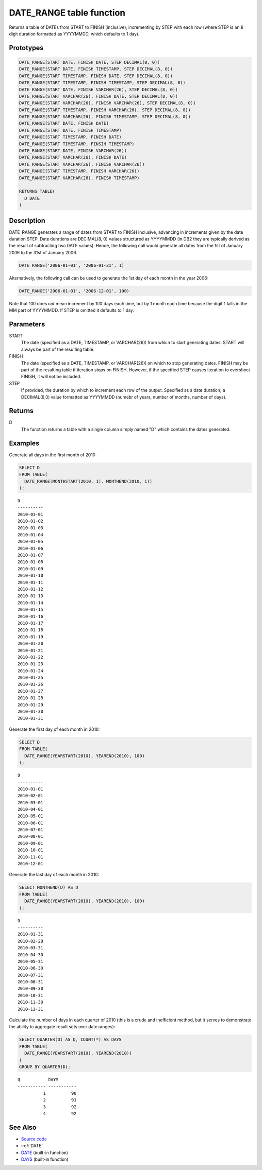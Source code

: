 .. _DATE_RANGE:

=========================
DATE_RANGE table function
=========================

Returns a table of DATEs from START to FINISH (inclusive), incrementing by STEP with each row (where STEP is an 8 digit duration formatted as YYYYMMDD, which defaults to 1 day).

Prototypes
==========

.. code-block:: sql

    DATE_RANGE(START DATE, FINISH DATE, STEP DECIMAL(8, 0))
    DATE_RANGE(START DATE, FINISH TIMESTAMP, STEP DECIMAL(8, 0))
    DATE_RANGE(START TIMESTAMP, FINISH DATE, STEP DECIMAL(8, 0))
    DATE_RANGE(START TIMESTAMP, FINISH TIMESTAMP, STEP DECIMAL(8, 0))
    DATE_RANGE(START DATE, FINISH VARCHAR(26), STEP DECIMAL(8, 0))
    DATE_RANGE(START VARCHAR(26), FINISH DATE, STEP DECIMAL(8, 0))
    DATE_RANGE(START VARCHAR(26), FINISH VARCHAR(26), STEP DECIMAL(8, 0))
    DATE_RANGE(START TIMESTAMP, FINISH VARCHAR(26), STEP DECIMAL(8, 0))
    DATE_RANGE(START VARCHAR(26), FINISH TIMESTAMP, STEP DECIMAL(8, 0))
    DATE_RANGE(START DATE, FINISH DATE)
    DATE_RANGE(START DATE, FINISH TIMESTAMP)
    DATE_RANGE(START TIMESTAMP, FINISH DATE)
    DATE_RANGE(START TIMESTAMP, FINSIH TIMESTAMP)
    DATE_RANGE(START DATE, FINISH VARCHAR(26))
    DATE_RANGE(START VARCHAR(26), FINISH DATE)
    DATE_RANGE(START VARCHAR(26), FINISH VARCHAR(26))
    DATE_RANGE(START TIMESTAMP, FINISH VARCHAR(26))
    DATE_RANGE(START VARCHAR(26), FINISH TIMESTAMP)

    RETURNS TABLE(
      D DATE
    )


Description
===========

DATE_RANGE generates a range of dates from START to FINISH inclusive, advancing in increments given by the date duration STEP. Date durations are DECIMAL(8, 0) values structured as YYYYMMDD (in DB2 they are typically derived as the result of subtracting two DATE values). Hence, the following call would generate all dates from the 1st of January 2006 to the 31st of January 2006.

.. code-block:: sql

    DATE_RANGE('2006-01-01', '2006-01-31', 1)


Alternatively, the following call can be used to generate the 1st day of each month in the year 2006:

.. code-block:: sql

    DATE_RANGE('2006-01-01', '2006-12-01', 100)


Note that 100 does *not* mean increment by 100 days each time, but by 1 month each time because the digit 1 falls in the MM part of YYYYMMDD. If STEP is omitted it defaults to 1 day.

Parameters
==========

START
    The date (specified as a DATE, TIMESTAMP, or VARCHAR(26)) from which to start generating dates. START will always be part of the resulting table.
FINISH
    The date (specified as a DATE, TIMESTAMP, or VARCHAR(26)) on which to stop generating dates. FINISH may be part of the resulting table if iteration stops on FINISH. However, if the specified STEP causes iteration to overshoot FINISH, it will not be included.
STEP
    If provided, the duration by which to increment each row of the output. Specified as a date duration; a DECIMAL(8,0) value formatted as YYYYMMDD (numebr of years, number of months, number of days).

Returns
=======

D
    The function returns a table with a single column simply named "D" which contains the dates generated.

Examples
========

Generate all days in the first month of 2010:

.. code-block:: sql

    SELECT D
    FROM TABLE(
      DATE_RANGE(MONTHSTART(2010, 1), MONTHEND(2010, 1))
    );


::

    D
    ----------
    2010-01-01
    2010-01-02
    2010-01-03
    2010-01-04
    2010-01-05
    2010-01-06
    2010-01-07
    2010-01-08
    2010-01-09
    2010-01-10
    2010-01-11
    2010-01-12
    2010-01-13
    2010-01-14
    2010-01-15
    2010-01-16
    2010-01-17
    2010-01-18
    2010-01-19
    2010-01-20
    2010-01-21
    2010-01-22
    2010-01-23
    2010-01-24
    2010-01-25
    2010-01-26
    2010-01-27
    2010-01-28
    2010-01-29
    2010-01-30
    2010-01-31


Generate the first day of each month in 2010:

.. code-block:: sql

    SELECT D
    FROM TABLE(
      DATE_RANGE(YEARSTART(2010), YEAREND(2010), 100)
    );


::

    D
    ----------
    2010-01-01
    2010-02-01
    2010-03-01
    2010-04-01
    2010-05-01
    2010-06-01
    2010-07-01
    2010-08-01
    2010-09-01
    2010-10-01
    2010-11-01
    2010-12-01


Generate the last day of each month in 2010:

.. code-block:: sql

    SELECT MONTHEND(D) AS D
    FROM TABLE(
      DATE_RANGE(YEARSTART(2010), YEAREND(2010), 100)
    );


::

    D
    ----------
    2010-01-31
    2010-02-28
    2010-03-31
    2010-04-30
    2010-05-31
    2010-06-30
    2010-07-31
    2010-08-31
    2010-09-30
    2010-10-31
    2010-11-30
    2010-12-31


Calculate the number of days in each quarter of 2010 (this is a crude and inefficient method, but it serves to demonstrate the ability to aggregate result sets over date ranges):

.. code-block:: sql

    SELECT QUARTER(D) AS Q, COUNT(*) AS DAYS
    FROM TABLE(
      DATE_RANGE(YEARSTART(2010), YEAREND(2010))
    )
    GROUP BY QUARTER(D);


::

    Q           DAYS
    ----------- -----------
              1          90
              2          91
              3          92
              4          92


See Also
========

* `Source code`_
* :ref:`DATE`
* `DATE`_ (built-in function)
* `DAYS`_ (built-in function)

.. _DATE: http://publib.boulder.ibm.com/infocenter/db2luw/v9r7/topic/com.ibm.db2.luw.sql.ref.doc/doc/r0000784.html
.. _Source code: https://github.com/waveform80/db2utils/blob/master/date_time.sql#L1610
.. _DAYS: http://publib.boulder.ibm.com/infocenter/db2luw/v9r7/topic/com.ibm.db2.luw.sql.ref.doc/doc/r0000789.html
